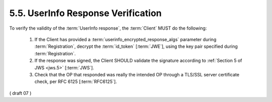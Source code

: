 5.5.  UserInfo Response Verification
------------------------------------------------------

To verify the validity of the :term:`UserInfo response`, 
the :term:`Client` MUST do the following:

    1.  If the Client has provided a :term:`userinfo_encrypted_response_algs` parameter 
        during :term:`Registration`, 
        decrypt the :term:`id_token` [:term:`JWE`], 
        using the key pair specified during :term:`Registration`.

    2.  If the response was signed, 
        the Client SHOULD validate the signature according to :ref:`Section 5 of JWS <jws.5>` [:term:`JWS`].

    3.  Check that the OP that responded was really the intended OP 
        through a TLS/SSL server certificate check, per RFC 6125 [:term:`RFC6125`].

( draft 07 )

